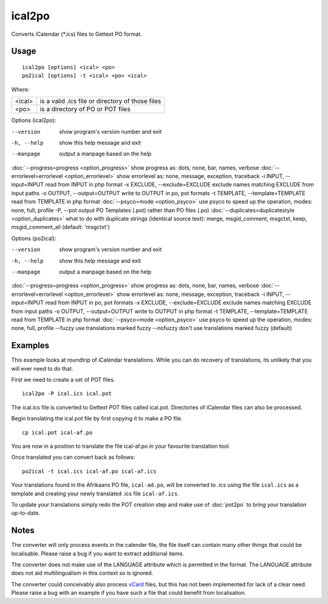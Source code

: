 
.. _ical2po:
.. _po2ical:

ical2po
*******

.. versionadded:: 1.2

Converts iCalendar (\*.ics) files to Gettext PO format.

.. _ical2po#usage:

Usage
=====

::

  ical2po [options] <ical> <po>
  po2ical [options] -t <ical> <po> <ical>

Where:

+---------+---------------------------------------------------+
| <ical>  | is a valid .ics file or directory of those files  |
+---------+---------------------------------------------------+
| <po>    | is a directory of PO or POT files                 |
+---------+---------------------------------------------------+

Options (ical2po):

--version           show program's version number and exit
-h, --help          show this help message and exit
--manpage           output a manpage based on the help
:doc:`--progress=progress <option_progress>`  show progress as: dots, none, bar, names, verbose
:doc:`--errorlevel=errorlevel <option_errorlevel>`  show errorlevel as: none, message, exception, traceback
-i INPUT, --input=INPUT      read from INPUT in php format
-x EXCLUDE, --exclude=EXCLUDE  exclude names matching EXCLUDE from input paths
-o OUTPUT, --output=OUTPUT     write to OUTPUT in po, pot formats
-t TEMPLATE, --template=TEMPLATE  read from TEMPLATE in php format
:doc:`--psyco=mode <option_psyco>`  use psyco to speed up the operation, modes: none,                        full, profile
-P, --pot    output PO Templates (.pot) rather than PO files (.po)
:doc:`--duplicates=duplicatestyle <option_duplicates>`  what to do with duplicate strings (identical source text): merge, msgid_comment, msgctxt, keep,                        msgid_comment_all (default: 'msgctxt')

Options (po2ical):

--version            show program's version number and exit
-h, --help           show this help message and exit
--manpage            output a manpage based on the help
:doc:`--progress=progress <option_progress>`  show progress as: dots, none, bar, names, verbose
:doc:`--errorlevel=errorlevel <option_errorlevel>`    show errorlevel as: none, message, exception, traceback
-i INPUT, --input=INPUT  read from INPUT in po, pot formats
-x EXCLUDE, --exclude=EXCLUDE   exclude names matching EXCLUDE from input paths
-o OUTPUT, --output=OUTPUT      write to OUTPUT in php format
-t TEMPLATE, --template=TEMPLATE  read from TEMPLATE in php format
:doc:`--psyco=mode <option_psyco>`         use psyco to speed up the operation, modes: none, full, profile
--fuzzy              use translations marked fuzzy
--nofuzzy            don't use translations marked fuzzy (default)

.. _ical2po#examples:

Examples
========

This example looks at roundtrip of iCalendar translations. While you can do recovery of translations, its unlikely that you will ever need to do that.

First we need to create a set of POT files. ::

  ical2po -P ical.ics ical.pot

The ical.ics file is converted to Gettext POT files called ical.pot.  Directories of iCalendar files can also be processed.

Begin translating the ical.pot file by first copying it to make a PO file. ::

  cp ical.pot ical-af.po

You are now in a position to translate the file ical-af.po in your favourite translation tool.

Once translated you can convert back as follows::

  po2ical -t ical.ics ical-af.po ical-af.ics

Your translations found in the Afrikaans PO file, ``ical-ad.po``, will be converted to .ics using the file ``ical.ics`` as a template and creating your newly translated .ics file ``ical-af.ics``.

To update your translations simply redo the POT creation step and make use of :doc:`pot2po` to bring your translation up-to-date.

.. _ical2po#notes:

Notes
=====

The converter will only process events in the calender file, the file itself can contain many other things that could be localisable.  Please raise a bug if you want to extract additional items.

The converter does not make use of the LANGUAGE attribute which is permitted in the format.  The LANGUAGE attribute does not aid multilingualism in this context so is ignored.

The converter could conceivably also process `vCard <https://en.wikipedia.org/wiki/Vcard>`_ files, but this has not been implemented for lack of a clear need.  Please raise a bug with an example if you have such a file that could benefit from localisation.
